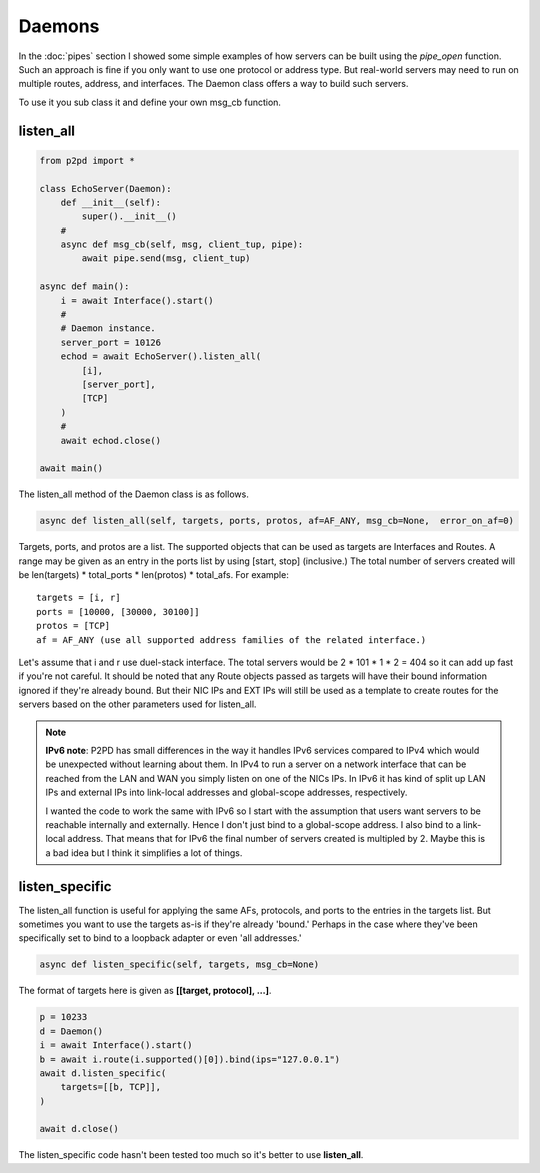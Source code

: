 Daemons
========

In the :doc:`pipes` section I showed some simple examples of how servers
can be built using the `pipe_open` function. Such an approach is fine if
you only want to use one protocol or address type. But real-world servers
may need to run on multiple routes, address, and interfaces. The
Daemon class offers a way to build such servers.

To use it you sub class it and define your own msg_cb function.

listen_all
-----------

.. code-block:: python

    from p2pd import *

    class EchoServer(Daemon):
        def __init__(self):
            super().__init__()
        #
        async def msg_cb(self, msg, client_tup, pipe):
            await pipe.send(msg, client_tup)
    
    async def main():
        i = await Interface().start()
        #
        # Daemon instance.
        server_port = 10126
        echod = await EchoServer().listen_all(
            [i],
            [server_port],
            [TCP]
        )
        #
        await echod.close()

    await main()

The listen_all method of the Daemon class is as follows.

.. code-block:: python

    async def listen_all(self, targets, ports, protos, af=AF_ANY, msg_cb=None,  error_on_af=0)

Targets, ports, and protos are a list. The supported objects that can be used
as targets are Interfaces and Routes. A range may be given as an entry in
the ports list by using [start, stop] (inclusive.) The total number of
servers created will be len(targets) * total_ports * len(protos) * total_afs.
For example::

    targets = [i, r]
    ports = [10000, [30000, 30100]]
    protos = [TCP]
    af = AF_ANY (use all supported address families of the related interface.)

Let's assume that i and r use duel-stack interface. The total servers would be
2 * 101 * 1 * 2 = 404 so it can add up fast if you're not careful. It should
be noted that any Route objects passed as targets will have their bound
information ignored if they're already bound. But their NIC IPs and EXT IPs
will still be used as a template to create routes for the servers
based on the other parameters used for listen_all.

.. note::

    **IPv6 note**: P2PD has small differences in the way it handles IPv6
    services compared to IPv4 which would be unexpected without learning
    about them. In IPv4 to run a server on a network interface that can be reached
    from the LAN and WAN you simply listen on one of the NICs IPs.
    In IPv6 it has kind of split up LAN IPs and external IPs into
    link-local addresses and global-scope addresses, respectively.
    
    I wanted the code to work the same with IPv6 so I start with the assumption that users want servers to be reachable internally and externally. Hence I don't just bind to a global-scope address. I also bind to a link-local address. That means that for IPv6 the final number of servers created
    is multipled by 2. Maybe this is a bad idea but I think it simplifies
    a lot of things.

listen_specific
----------------

The listen_all function is useful for applying the same AFs, protocols, and ports to the entries in the targets list. But sometimes you want to use the targets as-is if they're already 'bound.' Perhaps in the case where they've been specifically set to bind to a loopback adapter or even 'all addresses.'

.. code-block:: python

    async def listen_specific(self, targets, msg_cb=None)

The format of targets here is given as **[[target, protocol], ...]**.

.. code-block:: python

        p = 10233
        d = Daemon()
        i = await Interface().start()
        b = await i.route(i.supported()[0]).bind(ips="127.0.0.1")
        await d.listen_specific(
            targets=[[b, TCP]],
        )

        await d.close()

The listen_specific code hasn't been tested too much so it's better to use **listen_all**.